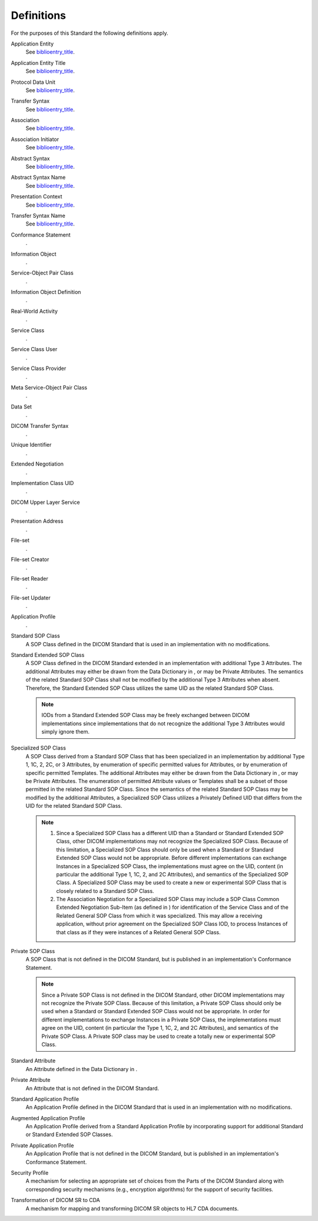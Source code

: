 .. _chapter_3:

Definitions
===========

For the purposes of this Standard the following definitions apply.

Application Entity
   See `biblioentry_title <#biblio_ISO7498-1>`__.

Application Entity Title
   See `biblioentry_title <#biblio_ISO7498-1>`__.

Protocol Data Unit
   See `biblioentry_title <#biblio_ISO7498-1>`__.

Transfer Syntax
   See `biblioentry_title <#biblio_ISO7498-1>`__.

Association
   See `biblioentry_title <#biblio_ISO8649>`__.

Association Initiator
   See `biblioentry_title <#biblio_ISO8649>`__.

Abstract Syntax
   See `biblioentry_title <#biblio_ISO8822>`__.

Abstract Syntax Name
   See `biblioentry_title <#biblio_ISO8822>`__.

Presentation Context
   See `biblioentry_title <#biblio_ISO8822>`__.

Transfer Syntax Name
   See `biblioentry_title <#biblio_ISO8822>`__.

Conformance Statement
   .

Information Object
   .

Service-Object Pair Class
   .

Information Object Definition
   .

Real-World Activity
   .

Service Class
   .

Service Class User
   .

Service Class Provider
   .

Meta Service-Object Pair Class
   .

Data Set
   .

DICOM Transfer Syntax
   .

Unique Identifier
   .

Extended Negotiation
   .

Implementation Class UID
   .

DICOM Upper Layer Service
   .

Presentation Address
   .

File-set
   .

File-set Creator
   .

File-set Reader
   .

File-set Updater
   .

Application Profile
   .

Standard SOP Class
   A SOP Class defined in the DICOM Standard that is used in an
   implementation with no modifications.

Standard Extended SOP Class
   A SOP Class defined in the DICOM Standard extended in an
   implementation with additional Type 3 Attributes. The additional
   Attributes may either be drawn from the Data Dictionary in , or may
   be Private Attributes. The semantics of the related Standard SOP
   Class shall not be modified by the additional Type 3 Attributes when
   absent. Therefore, the Standard Extended SOP Class utilizes the same
   UID as the related Standard SOP Class.

   .. note::

      IODs from a Standard Extended SOP Class may be freely exchanged
      between DICOM implementations since implementations that do not
      recognize the additional Type 3 Attributes would simply ignore
      them.

Specialized SOP Class
   A SOP Class derived from a Standard SOP Class that has been
   specialized in an implementation by additional Type 1, 1C, 2, 2C, or
   3 Attributes, by enumeration of specific permitted values for
   Attributes, or by enumeration of specific permitted Templates. The
   additional Attributes may either be drawn from the Data Dictionary in
   , or may be Private Attributes. The enumeration of permitted
   Attribute values or Templates shall be a subset of those permitted in
   the related Standard SOP Class. Since the semantics of the related
   Standard SOP Class may be modified by the additional Attributes, a
   Specialized SOP Class utilizes a Privately Defined UID that differs
   from the UID for the related Standard SOP Class.

   .. note::

      1. Since a Specialized SOP Class has a different UID than a
         Standard or Standard Extended SOP Class, other DICOM
         implementations may not recognize the Specialized SOP Class.
         Because of this limitation, a Specialized SOP Class should only
         be used when a Standard or Standard Extended SOP Class would
         not be appropriate. Before different implementations can
         exchange Instances in a Specialized SOP Class, the
         implementations must agree on the UID, content (in particular
         the additional Type 1, 1C, 2, and 2C Attributes), and semantics
         of the Specialized SOP Class. A Specialized SOP Class may be
         used to create a new or experimental SOP Class that is closely
         related to a Standard SOP Class.

      2. The Association Negotiation for a Specialized SOP Class may
         include a SOP Class Common Extended Negotiation Sub-Item (as
         defined in ) for identification of the Service Class and of the
         Related General SOP Class from which it was specialized. This
         may allow a receiving application, without prior agreement on
         the Specialized SOP Class IOD, to process Instances of that
         class as if they were instances of a Related General SOP Class.

Private SOP Class
   A SOP Class that is not defined in the DICOM Standard, but is
   published in an implementation's Conformance Statement.

   .. note::

      Since a Private SOP Class is not defined in the DICOM Standard,
      other DICOM implementations may not recognize the Private SOP
      Class. Because of this limitation, a Private SOP Class should only
      be used when a Standard or Standard Extended SOP Class would not
      be appropriate. In order for different implementations to exchange
      Instances in a Private SOP Class, the implementations must agree
      on the UID, content (in particular the Type 1, 1C, 2, and 2C
      Attributes), and semantics of the Private SOP Class. A Private SOP
      class may be used to create a totally new or experimental SOP
      Class.

Standard Attribute
   An Attribute defined in the Data Dictionary in .

Private Attribute
   An Attribute that is not defined in the DICOM Standard.

Standard Application Profile
   An Application Profile defined in the DICOM Standard that is used in
   an implementation with no modifications.

Augmented Application Profile
   An Application Profile derived from a Standard Application Profile by
   incorporating support for additional Standard or Standard Extended
   SOP Classes.

Private Application Profile
   An Application Profile that is not defined in the DICOM Standard, but
   is published in an implementation's Conformance Statement.

Security Profile
   A mechanism for selecting an appropriate set of choices from the
   Parts of the DICOM Standard along with corresponding security
   mechanisms (e.g., encryption algorithms) for the support of security
   facilities.

Transformation of DICOM SR to CDA
   A mechanism for mapping and transforming DICOM SR objects to HL7 CDA
   documents.

